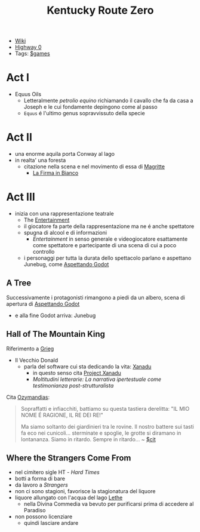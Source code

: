 :PROPERTIES:
:ID:       dd064a90-c859-4db6-b247-f07719d3ae95
:END:
#+title: Kentucky Route Zero
- [[https://kentucky-route-zero.fandom.com/wiki/Kentucky_Route_Zero_Wiki][Wiki]]
- [[https://consolidatedpower.co/~donald/zero/Main_Page][Highway 0]]
- Tags: [[id:bd67dc1a-1b1b-4cbd-ada8-7736bec0c798][$games]]

* Act I
- Equus Oils
  + Letteralmente /petrolio equino/ richiamando il cavallo che fa da casa a Joseph e le cui fondamente depingono come al passo
  + =Equus= é l'ultimo genus sopravvissuto della specie
* Act II
- una enorme aquila porta Conway al lago
- in realta' una foresta
  + citazione nella scena e nel movimento di essa di [[id:0d8ce446-a51b-4250-a772-53b1e9ced044][Magritte]]
    * [[id:225a023d-6d84-44e0-9a77-8953c73e0f68][La Firma in Bianco]]
* Act III
- inizia con una rappresentazione teatrale
  + The [[id:5b792902-7db4-41a1-8f2a-87c66b3809cf][Entertainment]]
  + il giocatore fa parte della rappresentazione ma ne é anche spettatore
  + spugna di alcool e di informazioni
    * /Entertainment/ in senso generale e videogiocatore esattamente come spettatore e partecipante di una scena di cui a poco controllo
  + i personaggi per tutta la durata dello spettacolo parlano e aspettano Junebug, come [[id:2c781358-5919-4e0c-92b2-d9f0af2a80b4][Aspettando Godot]]
** A Tree
Successivamente i protagonisti rimangono a piedi da un albero, scena di apertura di [[id:2c781358-5919-4e0c-92b2-d9f0af2a80b4][Aspettando Godot]]
- e alla fine Godot arriva: Junebug
** Hall of The Mountain King
Riferimento a [[id:74aa8c34-14f4-40b8-84ee-7662a29b774d][Grieg]]
- Il Vecchio Donald
  + parla del software cui sta dedicando la vita: [[id:ca4027a9-4d48-445d-aeb7-a50af282f897][Xanadu]]
    * in questo senso cita [[id:27428ecf-50c6-4e45-8a3c-ab03b8fca95a][Project Xanadu]]
    * /Moltitudini letterarie: La narrativa ipertestuale come testimonianza post-strutturalista/
Cita [[id:2a250a63-7fbf-484e-a1f2-f4e7a38a2f50][Ozymandias]]:
#+begin_quote
Sopraffatti e infiacchiti, battiamo su questa tastiera derelitta: "IL MIO NOME É RAGIONE, IL RE DEI RE!"

Ma siamo soltanto dei giardinieri tra le rovine. Il nostro battere sui tasti fa eco nei cunicoli... sterminate e spoglie, le grotte si diramano in lontananza. Siamo in ritardo. Sempre in ritardo... ~ [[id:42e4fdc6-7b24-4b1d-96b0-0c660fbf7b3a][$cit]]
#+end_quote

** Where the Strangers Come From
- nel cimitero sigle HT - /Hard Times/
- botti a forma di bare
- da lavoro a /Strangers/
- non ci sono stagioni, favorisce la stagionatura del liquore
- liquore allungato con l'acqua del lago [[id:73ef57da-d72f-4024-a6ed-4b0fbaa40f98][Lethe]]
  + nella Divina Commedia va bevuto per purificarsi prima di accedere al Paradiso
- non possono licenziare
  + quindi lasciare andare
